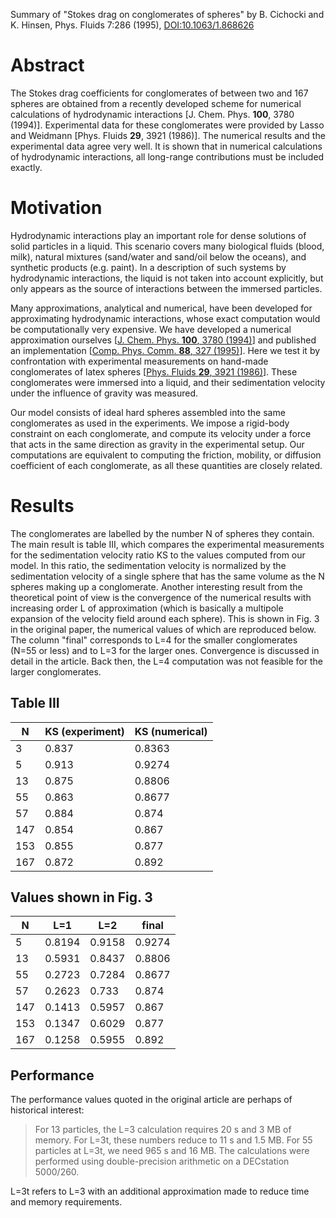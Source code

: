 Summary of "Stokes drag on conglomerates of spheres" by B. Cichocki and K. Hinsen,
Phys. Fluids 7:286 (1995), [[https://doi.org/10.1063/1.868626][DOI:10.1063/1.868626]]

* Abstract
The Stokes drag coefficients for conglomerates of between two and 167 spheres are obtained from a recently developed scheme for numerical calculations of hydrodynamic interactions [J. Chem. Phys. **100**, 3780 (1994)]. Experimental data for these conglomerates were provided by Lasso and Weidmann [Phys. Fluids **29**, 3921 (1986)].  The numerical results and the experimental data agree very well. It is shown that in numerical calculations of hydrodynamic interactions, all long-range contributions must be included exactly.

* Motivation
Hydrodynamic interactions play an important role for dense solutions of solid particles in a liquid. This scenario covers many biological fluids (blood, milk), natural mixtures (sand/water and sand/oil below the oceans), and synthetic products (e.g. paint). In a description of such systems by hydrodynamic interactions, the liquid is not taken into account explicitly, but only appears as the source of interactions between the immersed particles.

Many approximations, analytical and numerical, have been developed for approximating hydrodynamic interactions, whose exact computation would be computationally very expensive. We have developed a numerical approximation ourselves [[[https://aip.scitation.org/doi/full/10.1063/1.466366][J. Chem. Phys. **100**, 3780 (1994)]]] and published an implementation [[[https://doi.org/10.1016/0010-4655(95)00029-F][Comp. Phys. Comm. **88**, 327 (1995)]]]. Here we test it by confrontation with experimental measurements on hand-made conglomerates of latex spheres [[[http://doi.org/10.1063/1.865732][Phys. Fluids **29**, 3921 (1986)]]]. These conglomerates were immersed into a liquid, and their sedimentation velocity under the influence of gravity was measured.

Our model consists of ideal hard spheres assembled into the same conglomerates as used in the experiments. We impose a rigid-body constraint on each conglomerate, and compute its velocity under a force that acts in the same direction as gravity in the experimental setup. Our computations are equivalent to computing the friction, mobility, or diffusion coefficient of each conglomerate, as all these quantities are closely related.

* Results

The conglomerates are labelled by the number N of spheres they contain. The main result is table III, which compares the experimental measurements for the sedimentation velocity ratio KS to the values computed from our model. In this ratio, the sedimentation velocity is normalized by the sedimentation velocity of a single sphere that has the same volume as the N spheres making up a conglomerate. Another interesting result from the theoretical point of view is the convergence of the numerical results with increasing order L of approximation (which is basically a multipole expansion of the velocity field around each sphere). This is shown in Fig. 3 in the original paper, the numerical values of which are reproduced below. The column "final" corresponds to L=4 for the smaller conglomerates (N=55 or less) and to L=3 for the larger ones. Convergence is discussed in detail in the article. Back then, the L=4 computation was not feasible for the larger conglomerates.

** Table III

|   N | KS (experiment) | KS (numerical) |
|-----+-----------------+----------------|
|   3 |           0.837 |         0.8363 |
|   5 |           0.913 |         0.9274 |
|  13 |           0.875 |         0.8806 |
|  55 |           0.863 |         0.8677 |
|  57 |           0.884 |          0.874 |
| 147 |           0.854 |          0.867 |
| 153 |           0.855 |          0.877 |
| 167 |           0.872 |          0.892 |

** Values shown in Fig. 3

|   N |    L=1 |    L=2 |  final |
|-----+--------+--------+--------|
|   5 | 0.8194 | 0.9158 | 0.9274 |
|  13 | 0.5931 | 0.8437 | 0.8806 |
|  55 | 0.2723 | 0.7284 | 0.8677 |
|  57 | 0.2623 |  0.733 |  0.874 |
| 147 | 0.1413 | 0.5957 |  0.867 |
| 153 | 0.1347 | 0.6029 |  0.877 |
| 167 | 0.1258 | 0.5955 |  0.892 |

** Performance
The performance values quoted in the original article are perhaps of historical interest:

#+begin_quote
For 13 particles, the L=3 calculation requires 20 s and 3 MB of memory. For L=3t, these numbers reduce to 11 s and 1.5 MB. For 55 particles at L=3t, we need 965 s and 16 MB. The calculations were performed using double-precision arithmetic on a DECstation 5000/260.
#+end_quote

L=3t refers to L=3 with an additional approximation made to reduce time and memory requirements.

